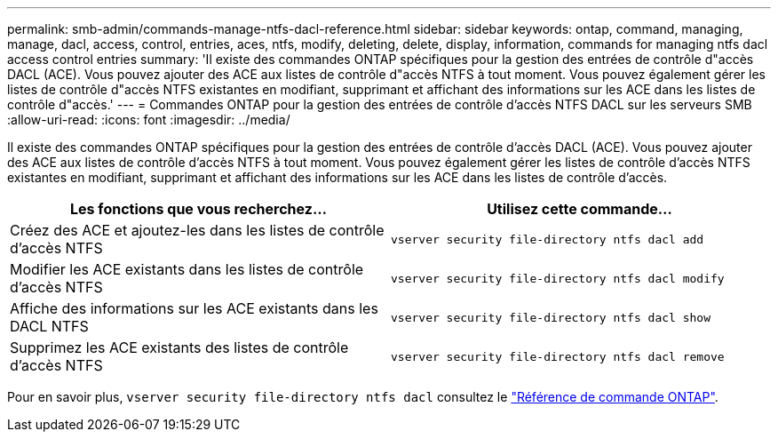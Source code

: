 ---
permalink: smb-admin/commands-manage-ntfs-dacl-reference.html 
sidebar: sidebar 
keywords: ontap, command, managing, manage, dacl, access, control, entries, aces, ntfs, modify, deleting, delete, display, information, commands for managing ntfs dacl access control entries 
summary: 'Il existe des commandes ONTAP spécifiques pour la gestion des entrées de contrôle d"accès DACL (ACE). Vous pouvez ajouter des ACE aux listes de contrôle d"accès NTFS à tout moment. Vous pouvez également gérer les listes de contrôle d"accès NTFS existantes en modifiant, supprimant et affichant des informations sur les ACE dans les listes de contrôle d"accès.' 
---
= Commandes ONTAP pour la gestion des entrées de contrôle d'accès NTFS DACL sur les serveurs SMB
:allow-uri-read: 
:icons: font
:imagesdir: ../media/


[role="lead"]
Il existe des commandes ONTAP spécifiques pour la gestion des entrées de contrôle d'accès DACL (ACE). Vous pouvez ajouter des ACE aux listes de contrôle d'accès NTFS à tout moment. Vous pouvez également gérer les listes de contrôle d'accès NTFS existantes en modifiant, supprimant et affichant des informations sur les ACE dans les listes de contrôle d'accès.

|===
| Les fonctions que vous recherchez... | Utilisez cette commande... 


 a| 
Créez des ACE et ajoutez-les dans les listes de contrôle d'accès NTFS
 a| 
`vserver security file-directory ntfs dacl add`



 a| 
Modifier les ACE existants dans les listes de contrôle d'accès NTFS
 a| 
`vserver security file-directory ntfs dacl modify`



 a| 
Affiche des informations sur les ACE existants dans les DACL NTFS
 a| 
`vserver security file-directory ntfs dacl show`



 a| 
Supprimez les ACE existants des listes de contrôle d'accès NTFS
 a| 
`vserver security file-directory ntfs dacl remove`

|===
Pour en savoir plus, `vserver security file-directory ntfs dacl` consultez le link:https://docs.netapp.com/us-en/ontap-cli/search.html?q=vserver+security+file-directory+ntfs+dacl["Référence de commande ONTAP"^].
